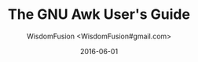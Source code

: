 # -*- mode: org; coding: utf-8 -*-
#+TITLE: The GNU Awk User's Guide
#+AUTHOR: WisdomFusion <WisdomFusion#gmail.com>
#+DATE: 2016-06-01




